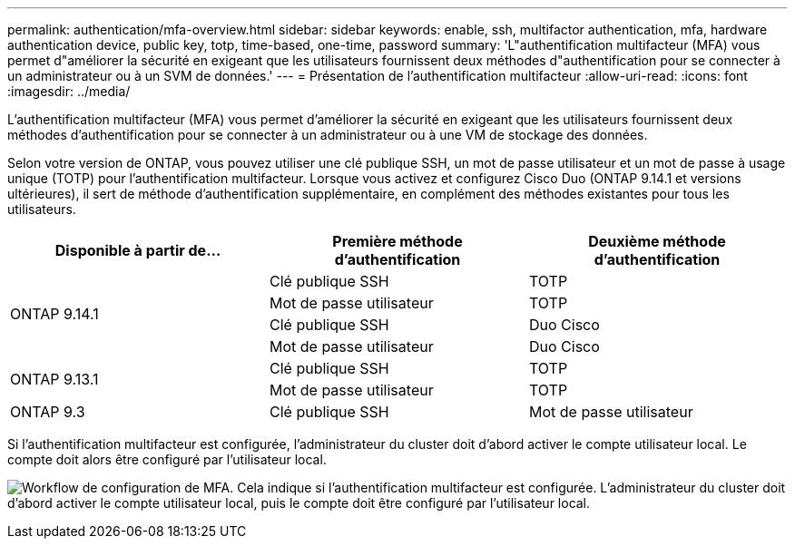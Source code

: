 ---
permalink: authentication/mfa-overview.html 
sidebar: sidebar 
keywords: enable, ssh, multifactor authentication, mfa, hardware authentication device, public key, totp, time-based, one-time, password 
summary: 'L"authentification multifacteur (MFA) vous permet d"améliorer la sécurité en exigeant que les utilisateurs fournissent deux méthodes d"authentification pour se connecter à un administrateur ou à un SVM de données.' 
---
= Présentation de l'authentification multifacteur
:allow-uri-read: 
:icons: font
:imagesdir: ../media/


[role="lead"]
L'authentification multifacteur (MFA) vous permet d'améliorer la sécurité en exigeant que les utilisateurs fournissent deux méthodes d'authentification pour se connecter à un administrateur ou à une VM de stockage des données.

Selon votre version de ONTAP, vous pouvez utiliser une clé publique SSH, un mot de passe utilisateur et un mot de passe à usage unique (TOTP) pour l'authentification multifacteur. Lorsque vous activez et configurez Cisco Duo (ONTAP 9.14.1 et versions ultérieures), il sert de méthode d'authentification supplémentaire, en complément des méthodes existantes pour tous les utilisateurs.

[cols="3"]
|===
| Disponible à partir de... | Première méthode d'authentification | Deuxième méthode d'authentification 


.4+| ONTAP 9.14.1 | Clé publique SSH | TOTP 


| Mot de passe utilisateur | TOTP 


| Clé publique SSH | Duo Cisco 


| Mot de passe utilisateur | Duo Cisco 


.2+| ONTAP 9.13.1 | Clé publique SSH | TOTP 


| Mot de passe utilisateur | TOTP 


| ONTAP 9.3 | Clé publique SSH | Mot de passe utilisateur 
|===
Si l'authentification multifacteur est configurée, l'administrateur du cluster doit d'abord activer le compte utilisateur local. Le compte doit alors être configuré par l'utilisateur local.

image:workflow-mfa-totp-ssh.png["Workflow de configuration de MFA. Cela indique si l'authentification multifacteur est configurée. L'administrateur du cluster doit d'abord activer le compte utilisateur local, puis le compte doit être configuré par l'utilisateur local."]
